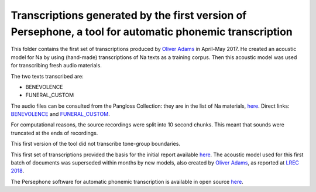 Transcriptions generated by the first version of Persephone, a tool for automatic phonemic transcription
================================

This folder contains the first set of transcriptions produced by `Oliver Adams <https://github.com/oadams/>`_ in April-May 2017. He created an acoustic model for Na by using 
(hand-made) transcriptions of Na texts as a training corpus. Then this acoustic model was used for transcribing fresh audio materials.

The two texts transcribed are: 

* BENEVOLENCE
* FUNERAL_CUSTOM

The audio files can be consulted from the Pangloss Collection: they are in the list of Na materials, `here <http://lacito.vjf.cnrs.fr/pangloss/corpus/list_rsc_en.php?lg=Na>`_. Direct links: `BENEVOLENCE <http://lacito.vjf.cnrs.fr/pangloss/corpus/show_text_en.php?id=crdo-NRU_F4_BENEVOLENCE_SOUND>`_ and `FUNERAL_CUSTOM <http://lacito.vjf.cnrs.fr/pangloss/corpus/show_text_en.php?id=crdo-NRU_F4_FUNERAL_CUSTOM_SOUND>`_.

For computational reasons, the source recordings were split into 10 second chunks. This meant that sounds were truncated at the ends of recordings. 

This first version of the tool did not transcribe tone-group boundaries. 

This first set of transcriptions provided the basis for the initial report available `here <https://himalco.hypotheses.org/285>`_. The acoustic model used for this first batch of documents was superseded within months by new models, also created by `Oliver Adams <https://github.com/oadams/>`_, as reported at `LREC 2018 
<https://halshs.archives-ouvertes.fr/halshs-01709648/document>`_.

The Persephone software for automatic phonemic transcription is available in open source `here <https://github.com/oadams/persephone/>`_. 

